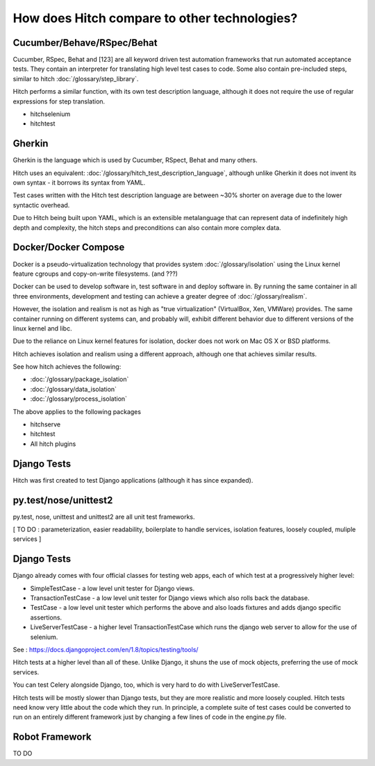How does Hitch compare to other technologies?
=============================================


Cucumber/Behave/RSpec/Behat
---------------------------

Cucumber, RSpec, Behat and [123] are all keyword driven test automation
frameworks that run automated acceptance tests. They contain an interpreter
for translating high level test cases to code. Some also contain
pre-included steps, similar to hitch :doc:`/glossary/step_library`.

Hitch performs a similar function, with its own test description language,
although it does not require the use of regular expressions for step
translation.

* hitchselenium
* hitchtest

Gherkin
-------

Gherkin is the language which is used by Cucumber, RSpect, Behat and
many others.

Hitch uses an equivalent: :doc:`/glossary/hitch_test_description_language`,
although unlike Gherkin it does not invent its own syntax - it borrows its
syntax from YAML.

Test cases written with the Hitch test
description language are between ~30% shorter on average due to the
lower syntactic overhead.

Due to Hitch being built upon YAML, which is an extensible metalanguage
that can represent data of indefinitely high depth and complexity, the
hitch steps and preconditions can also contain more complex data.

Docker/Docker Compose
---------------------

Docker is a pseudo-virtualization technology that provides
system :doc:`/glossary/isolation` using the Linux kernel feature
cgroups and copy-on-write filesystems. (and ???)

Docker can be used to develop software in, test software in and
deploy software in. By running the same container in all three
environments, development and testing can achieve a greater
degree of :doc:`/glossary/realism`.

However, the isolation and realism is not as high as "true
virtualization" (VirtualBox, Xen, VMWare) provides. The same
container running on different systems can, and probably will,
exhibit different behavior due to different versions of the linux
kernel and libc.

Due to the reliance on Linux kernel features for isolation,
docker does not work on Mac OS X or BSD platforms.

Hitch achieves isolation and realism using a different approach,
although one that achieves similar results.

See how hitch achieves the following:

* :doc:`/glossary/package_isolation`
* :doc:`/glossary/data_isolation`
* :doc:`/glossary/process_isolation`

The above applies to the following packages

* hitchserve
* hitchtest
* All hitch plugins


Django Tests
------------

Hitch was first created to test Django applications (although it has
since expanded).

py.test/nose/unittest2
----------------------

py.test, nose, unittest and unittest2 are all unit test frameworks.

[ TO DO : parameterization, easier readability, boilerplate to handle services, isolation features, loosely coupled, muliple services ]


Django Tests
------------

Django already comes with four official classes for testing web apps, each of which test at a progressively higher level:

* SimpleTestCase - a low level unit tester for Django views.
* TransactionTestCase - a low level unit tester for Django views which also rolls back the database.
* TestCase - a low level unit tester which performs the above and also loads fixtures and adds django specific assertions.
* LiveServerTestCase - a higher level TransactionTestCase which runs the django web server to allow for the use of selenium.

See : https://docs.djangoproject.com/en/1.8/topics/testing/tools/

Hitch tests at a higher level than all of these. Unlike Django, it shuns the use of mock objects, preferring the use
of mock services.

You can test Celery alongside Django, too, which is very hard to do with LiveServerTestCase.

Hitch tests will be mostly slower than Django tests, but they are more realistic and more loosely coupled. Hitch tests
need know very little about the code which they run. In principle, a complete suite of test cases could be converted
to run on an entirely different framework just by changing a few lines of code in the engine.py file.


Robot Framework
---------------

TO DO
